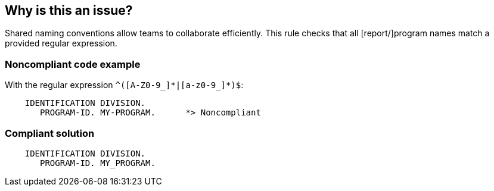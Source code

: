 == Why is this an issue?

Shared naming conventions allow teams to collaborate efficiently. This rule checks that all [report/]program names match a provided regular expression.


=== Noncompliant code example

With the regular expression ``++^([A-Z0-9_]*|[a-z0-9_]*)$++``:

[source,text]
----
    IDENTIFICATION DIVISION.
       PROGRAM-ID. MY-PROGRAM.      *> Noncompliant
----


=== Compliant solution

[source,text]
----
    IDENTIFICATION DIVISION.
       PROGRAM-ID. MY_PROGRAM.
----

